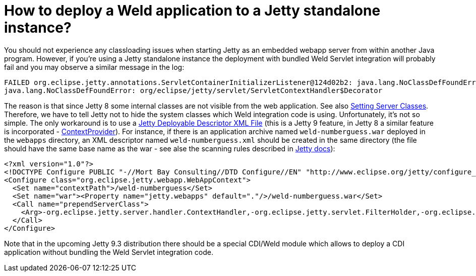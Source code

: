 = How to deploy a Weld application to a Jetty standalone instance?

You should not experience any classloading issues when starting Jetty as an embedded webapp server from within another Java program. However, if you're using a Jetty standalone instance the deployment with bundled Weld Servlet integration will probably fail and you may observe a similar message in the log:

----
FAILED org.eclipse.jetty.annotations.ServletContainerInitializerListener@124d02b2: java.lang.NoClassDefFoundError: org/eclipse/jetty/servlet/ServletContextHandler$Decorator
java.lang.NoClassDefFoundError: org/eclipse/jetty/servlet/ServletContextHandler$Decorator
----

The reason is that since Jetty 8 some internal classes are not visible from the web application. See also http://www.eclipse.org/jetty/documentation/current/jetty-classloading.html#setting-server-classes[Setting Server Classes]. Therefore, we have to tell Jetty not to hide the system classes which Weld integration code is using. Unfortunately, it's not so simple. The only workaround is to use a http://www.eclipse.org/jetty/documentation/current/configuring-specific-webapp-deployment.html[Jetty Deployable Descriptor XML File] (this is a Jetty 9 feature, in Jetty 8 a similar feature is incorporated - http://wiki.eclipse.org/Jetty/Feature/ContextDeployer[ContextProvider]). For instance, if there is an application archive named `weld-numberguess.war` deployed in the `webapps` directory, an XML descriptor named `weld-numberguess.xml` should be created in the same directory (the file should have the same base name as the war - see alse the scanning rules described in http://www.eclipse.org/jetty/documentation/current/deployment-architecture.html#default-web-app-provider[Jetty docs]):

[source]
----
<?xml version="1.0"?>
<!DOCTYPE Configure PUBLIC "-//Mort Bay Consulting//DTD Configure//EN" "http://www.eclipse.org/jetty/configure_9_0.dtd">
<Configure class="org.eclipse.jetty.webapp.WebAppContext">
  <Set name="contextPath">/weld-numberguess</Set>
  <Set name="war"><Property name="jetty.webapps" default="."/>/weld-numberguess.war</Set>
  <Call name="prependServerClass">
    <Arg>-org.eclipse.jetty.server.handler.ContextHandler,-org.eclipse.jetty.servlet.FilterHolder,-org.eclipse.jetty.servlet.ServletContextHandler,-org.eclipse.jetty.servlet.ServletHolder</Arg>
  </Call>
</Configure>
----

Note that in the upcoming Jetty 9.3 distribution there should be a special CDI/Weld module which allows to deploy a CDI application without bundling the Weld Servlet integration code.
